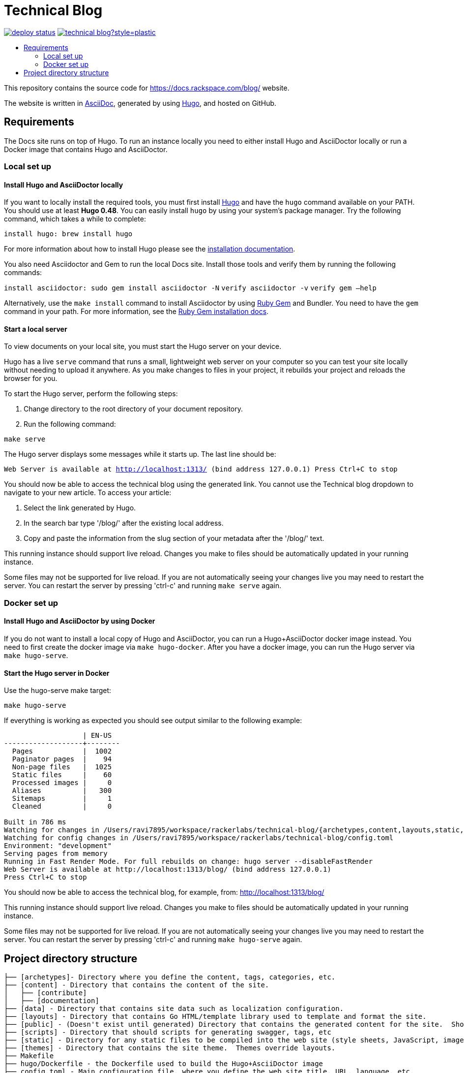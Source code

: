 :toc: macro
:toc-title:

= Technical Blog

https://app.netlify.com/sites/docs-rackspace-com/deploys[image:https://api.netlify.com/api/v1/badges/4abc18d8-6c6f-43f6-8d8c-f3a1749c263c/deploy-status[title="Netlify Status"]] https://github.com/rackerlabs/technical-blog/graphs/contributors[image:https://img.shields.io/github/contributors-anon/rackerlabs/technical-blog?style=plastic[title=GitHub contributors]]

toc::[]

This repository contains the source code for https://docs.rackspace.com/blog/ website.

The website is written in link:https://asciidoctor.org/docs/asciidoc-syntax-quick-reference/[AsciiDoc], generated by using link:https://gohugo.io/[Hugo], and hosted on GitHub.

== Requirements

The Docs site runs on top of Hugo. To run an instance locally you need to either install
Hugo and AsciiDoctor locally or run a Docker image that contains Hugo and AsciiDoctor.

=== Local set up

==== Install Hugo and AsciiDoctor locally

If you want to locally install the required tools, you must first install link://https://gohugo.io/[Hugo]
and have the `hugo` command available on your PATH. You should use at least **Hugo 0.48**. You can easily
install `hugo` by using your system's package manager. Try the following command, which takes a while to
complete:

`install hugo: brew install hugo`

For more information about how to install Hugo please see the
link:https://gohugo.io/getting-started/installing/[installation documentation].

You also need Asciidoctor and Gem to run the local Docs site. Install those tools and verify them by
running the following commands:

`install asciidoctor: sudo gem install asciidoctor -N`
`verify asciidoctor -v`
`verify gem —help`

Alternatively, use the `make install` command to install Asciidoctor by using link:https://rubygems.org[Ruby Gem]
and Bundler. You need to have the `gem` command in your path. For more information, see the
link:https://rubygems.org/pages/download[Ruby Gem installation docs].

====  Start a local server

To view documents on your local site, you must start the Hugo server on your device.

Hugo has a live `serve` command that runs a small, lightweight web server on your computer so you can
test your site locally without needing to upload it anywhere.  As you make changes to files in your project,
it rebuilds your project and reloads the browser for you.

To start the Hugo server, perform the following steps:

1. Change directory to the root directory of your document repository.
2. Run the following command:

`make serve`

The Hugo server displays some messages while it starts up.  The last line should be:

`Web Server is available at http://localhost:1313/ (bind address 127.0.0.1)
Press Ctrl+C to stop`

You should now be able to access the technical blog using the generated link. You cannot use the Technical blog dropdown 
to navigate to your new article. To access your article:

1. Select the link generated by Hugo.
2. In the search bar type '/blog/' after the existing local address. 
3. Copy and paste the information from the slug section of your metadata after the '/blog/' text. 

This running instance should support live reload. Changes you make to files should be automatically
updated in your running instance.

Some files may not be supported for live reload. If you are not automatically seeing your changes live
you may need to restart the server. You can restart the server by pressing 'ctrl-c' and running `make serve`
again.

=== Docker set up

==== Install Hugo and AsciiDoctor by using Docker

If you do not want to install a local copy of Hugo and AsciiDoctor, you can run a Hugo+AsciiDoctor docker
image instead. You need to first create the docker image via `make hugo-docker`. After you have a docker image,
you can run the Hugo server via `make hugo-serve`.

==== Start the Hugo server in Docker

Use the hugo-serve make target:

`make hugo-serve`

If everything is working as expected you should see output similar to the following example:

```
                   | EN-US
-------------------+--------
  Pages            |  1002
  Paginator pages  |    94
  Non-page files   |  1025
  Static files     |    60
  Processed images |     0
  Aliases          |   300
  Sitemaps         |     1
  Cleaned          |     0

Built in 786 ms
Watching for changes in /Users/ravi7895/workspace/rackerlabs/technical-blog/{archetypes,content,layouts,static,themes}
Watching for config changes in /Users/ravi7895/workspace/rackerlabs/technical-blog/config.toml
Environment: "development"
Serving pages from memory
Running in Fast Render Mode. For full rebuilds on change: hugo server --disableFastRender
Web Server is available at http://localhost:1313/blog/ (bind address 127.0.0.1)
Press Ctrl+C to stop

```

You should now be able to access the technical blog, for example, from: link:http://localhost:1313/blog/[http://localhost:1313/blog/]

This running instance should support live reload. Changes you make to files should be automatically
updated in your running instance.

Some files may not be supported for live reload. If you are not automatically seeing your changes live
you may need to restart the server. You can restart the server by pressing 'ctrl-c' and running 
`make hugo-serve` again.

==  Project directory structure

```
├── [archetypes]- Directory where you define the content, tags, categories, etc.
├── [content] - Directory that contains the content of the site.
│   ├── [contribute]
│   ├── [documentation]
├── [data] - Directory that contains site data such as localization configuration.
├── [layouts] - Directory that contains Go HTML/template library used to template and format the site.
├── [public] - (Doesn't exist until generated) Directory that contains the generated content for the site.  Should be part of your git.ignore file.
├── [scripts] - Directory that should scripts for generating swagger, tags, etc
├── [static] - Directory for any static files to be compiled into the web site (style sheets, JavaScript, images, robots.txt, fav icons, etc.).
├── [themes] - Directory that contains the site theme.  Themes override layouts.
├── Makefile
├── hugo/Dockerfile - the Dockerfile used to build the Hugo+AsciiDoctor image
├── config.toml - Main configuration file, where you define the web site title, URL, language, etc.
├── README.adoc (This file)
```

